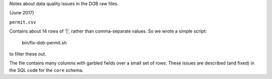 Notes about data quality issues in the DOB raw files.

(June 2017)

``permit.csv``

Contains about 14 rows of '|', rather than comma-separate values.  
So we wrote a simple script:

  bin/fix-dob-permit.sh

to filter these out.

The file contains many columns with garbled fields over a small set of rows.  
These issues are described (and fixed) in the SQL code for the ``core`` schema.



